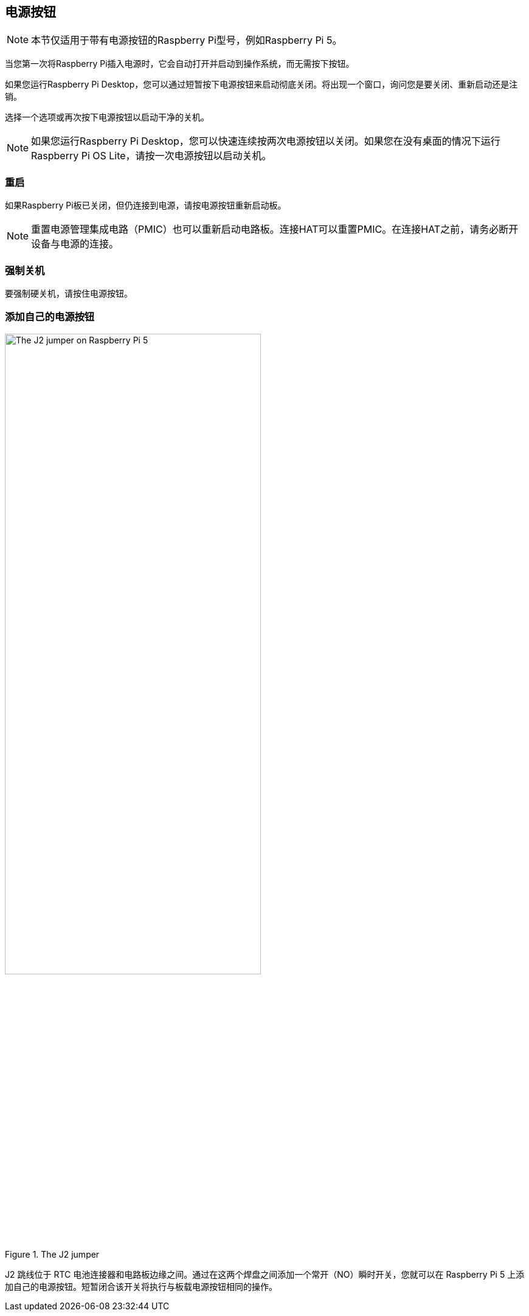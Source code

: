 [[power-button]]
== 电源按钮

NOTE: 本节仅适用于带有电源按钮的Raspberry Pi型号，例如Raspberry Pi 5。

当您第一次将Raspberry Pi插入电源时，它会自动打开并启动到操作系统，而无需按下按钮。

如果您运行Raspberry Pi Desktop，您可以通过短暂按下电源按钮来启动彻底关闭。将出现一个窗口，询问您是要关闭、重新启动还是注销。

选择一个选项或再次按下电源按钮以启动干净的关机。

NOTE: 如果您运行Raspberry Pi Desktop，您可以快速连续按两次电源按钮以关闭。如果您在没有桌面的情况下运行Raspberry Pi OS Lite，请按一次电源按钮以启动关机。

=== 重启

如果Raspberry Pi板已关闭，但仍连接到电源，请按电源按钮重新启动板。

NOTE: 重置电源管理集成电路（PMIC）也可以重新启动电路板。连接HAT可以重置PMIC。在连接HAT之前，请务必断开设备与电源的连接。

=== 强制关机

要强制硬关机，请按住电源按钮。

=== 添加自己的电源按钮

.The J2 jumper
image::images/j2.jpg[alt="The J2 jumper on Raspberry Pi 5",width="70%"]

J2 跳线位于 RTC 电池连接器和电路板边缘之间。通过在这两个焊盘之间添加一个常开（NO）瞬时开关，您就可以在 Raspberry Pi 5 上添加自己的电源按钮。短暂闭合该开关将执行与板载电源按钮相同的操作。
